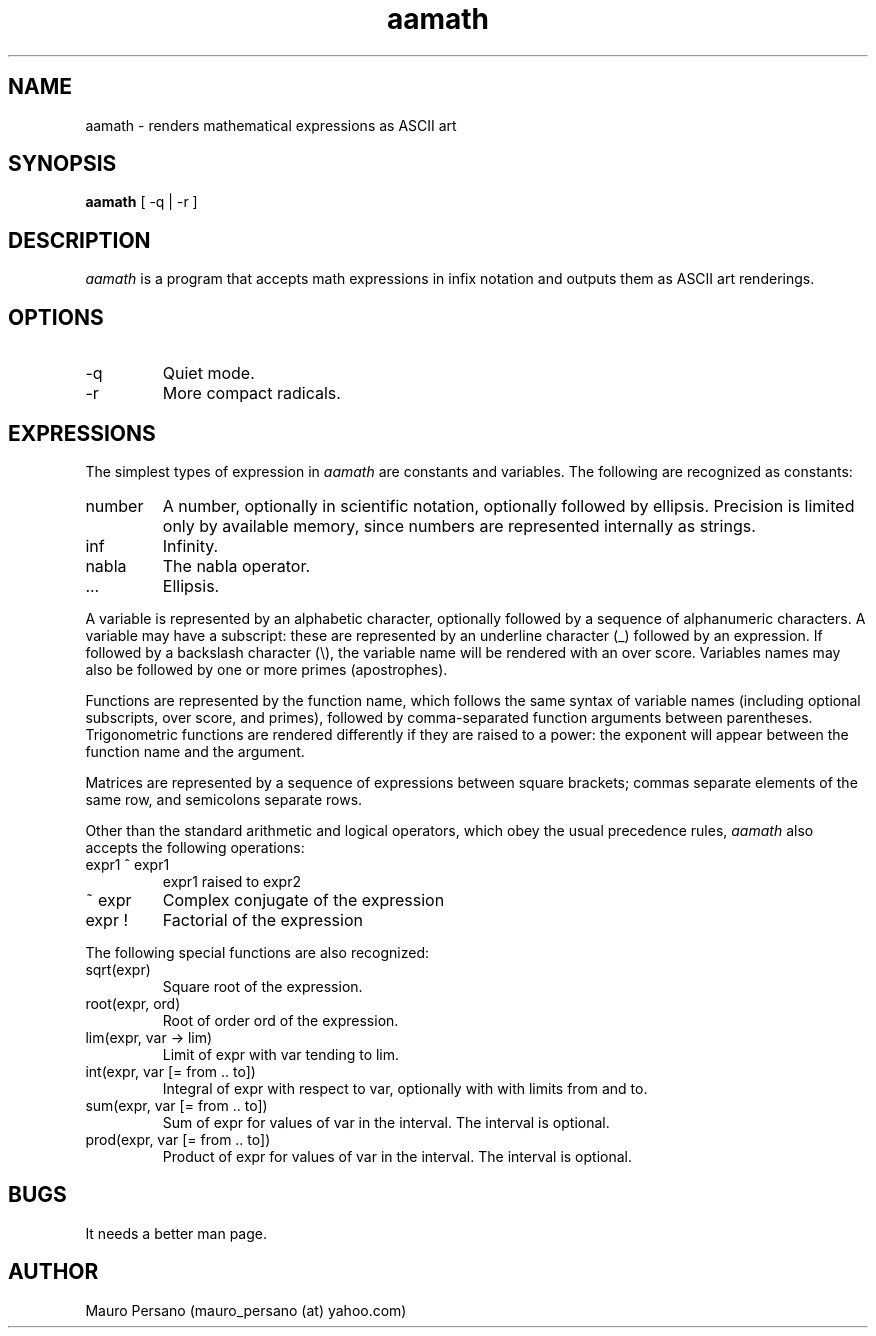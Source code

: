 .TH aamath 1 "March 1, 2005" "Version 0.2" "USER COMMANDS"
.SH NAME
aamath \- renders mathematical expressions as ASCII art
.SH SYNOPSIS
.B aamath
[ \-q | \-r ]

.SH DESCRIPTION
.PP
.I aamath
is a program that accepts math expressions in infix notation and
outputs them as ASCII art renderings.

.SH OPTIONS
.IP -q
Quiet mode.
.IP -r
More compact radicals.

.SH EXPRESSIONS
The simplest types of expression in
.I aamath
are constants and variables. The following are recognized as constants:
.IP number
A number, optionally in scientific notation, optionally followed by ellipsis. Precision is limited only by available memory, since 
numbers are represented internally as strings.
.IP inf
Infinity.
.IP nabla
The nabla operator.
.IP ...
Ellipsis.
.PP
A variable is represented by an alphabetic character, optionally followed by a sequence of alphanumeric characters. A variable may have a subscript: these are represented by an underline character (_) followed by an expression. If followed by a backslash character (\\), the variable name will be rendered with an over score. Variables names may also be followed by one or more primes (apostrophes).

Functions are represented by the function name, which follows the same syntax of variable names (including optional subscripts, over score, and primes), followed by comma-separated function arguments between parentheses. Trigonometric functions are rendered differently if they are raised to a power: the exponent will appear between the function name and the argument.

Matrices are represented by a sequence of expressions between square brackets; commas separate elements of the same row, and semicolons separate rows.

Other than the standard arithmetic and logical operators, which obey the usual precedence rules,
.I aamath
also accepts the following operations:
.IP expr1\ ^\ expr1
expr1 raised to expr2
.IP ~\ expr
Complex conjugate of the expression
.IP expr\ !
Factorial of the expression
.PP
The following special functions are also recognized:
.IP sqrt(expr)
Square root of the expression.
.IP root(expr,\ ord)
Root of order ord of the expression.
.IP lim(expr,\ var\ \->\ lim)
Limit of expr with var tending to lim.
.IP int(expr,\ var\ [=\ from\ ..\ to])
Integral of expr with respect to var, optionally with with limits from and to.
.IP sum(expr,\ var\ [=\ from\ ..\ to])
Sum of expr for values of var in the interval. The interval is optional.
.IP prod(expr,\ var\ [=\ from\ ..\ to])
Product of expr for values of var in the interval. The interval is optional.
.SH BUGS
It needs a better man page.
.SH AUTHOR
Mauro Persano (mauro_persano (at) yahoo.com)
